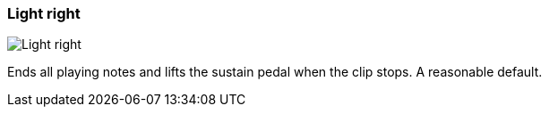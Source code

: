 [#inspector-clip-midi-reset-behavior-light-right]
=== Light right

image:generated/screenshots/elements/inspector/clip/midi-reset-behavior/light-right.png[Light right, role="related thumb right"]

Ends all playing notes and lifts the sustain pedal when the clip stops. A reasonable default.

